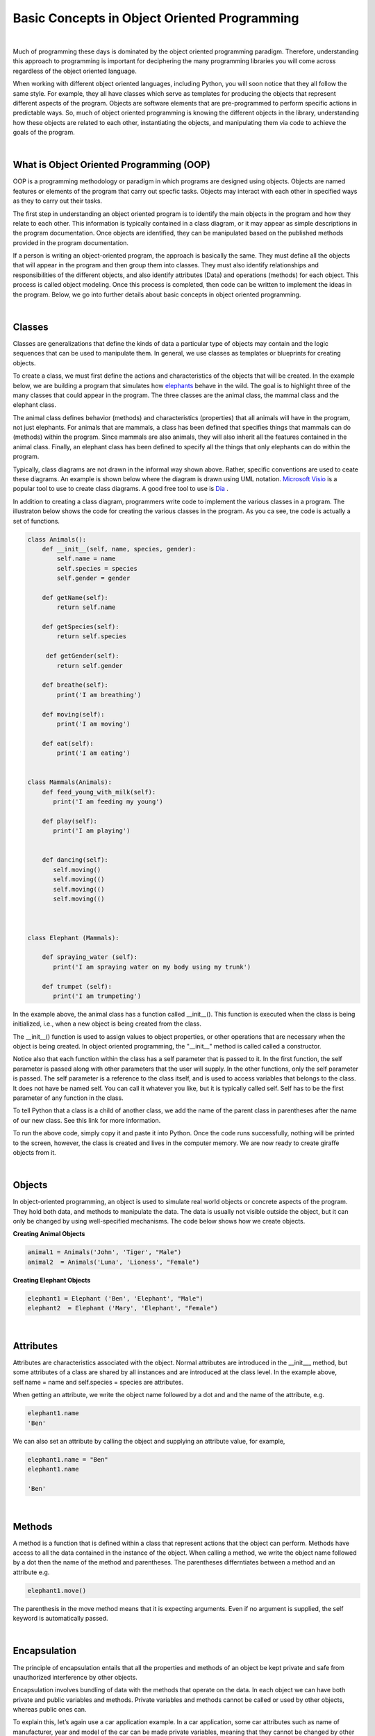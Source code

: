 Basic Concepts in Object Oriented Programming
===========================================================

|

Much of programming these days is dominated by the object oriented programming paradigm.  Therefore, understanding this approach to programming is important for deciphering the many programming libraries you will come across regardless of the object oriented language. 

When working with different object oriented languages, including Python, you will soon notice that they all follow the same style.  For example, they all have classes which serve as templates for producing the objects that represent different aspects of the program. Objects are software elements that are pre-programmed to perform specific actions in predictable ways.  So, much of object oriented programming is knowing the different objects in the library, understanding how these objects are related to each other, instantiating the objects, and manipulating them via code to achieve the goals of the program.

|


What is Object Oriented Programming (OOP)
---------------------------------------------

OOP is a programming methodology or paradigm in which programs are designed using objects. Objects are named features or elements of the program that carry out specfic tasks.  Objects may interact with each other in specified ways as they to carry out their tasks. 

The first step in understanding an object oriented program is to identify the main objects in the program and how they relate to each other. This information is typically contained in a class diagram, or it may appear as simple descriptions in the program documentation.  Once objects are identified, they can be manipulated based on the published methods provided in the program documentation.


If a person is writing an object-oriented program, the approach is basically the same. They must define all the objects that will appear in the program and then group them into classes. They must also identify relationships and responsibilities of the different objects, and also identify attributes (Data) and operations (methods) for each object. This process is called object modeling. Once this process is completed, then code can be written to implement the ideas in the program.  Below, we go into further details about basic concepts in object oriented programming.

 

|


Classes 
---------

Classes are generalizations that define the kinds of data a particular type of objects may contain and the logic sequences that can be used to manipulate them. In general,  we use classes as templates or blueprints for creating objects.

To create a class, we must first define the actions and characteristics of the objects that will be created.  In the example below, we are building a program that simulates how `elephants <https://www.wwf.org.uk/learn/fascinating-facts/elephants>`_ behave in the wild. The goal is to highlight three of the many classes that could appear in the program. The three classes are the animal class, the mammal class and the elephant class.  

The animal class defines behavior (methods) and characteristics (properties) that all animals will have in the program, not just elephants.  For animals that are mammals, a class has been defined that specifies things that mammals can do (methods) within the program. Since mammals are also animals, they will also inherit all the features contained in the animal class.  Finally, an elephant class has been defined to specify all the things that only elephants can do within the program.


.. image:: img/classes_and_methods.png
   :alt: Classes and Methods



Typically, class diagrams are not drawn in the informal way shown above. Rather, specific conventions are used to ceate these diagrams.  An example is shown below where the diagram is drawn using UML notation.  `Microsoft Visio <https://www.microsoft.com/en-us/microsoft-365/visio/flowchart-software>`_ is a popular tool to use to create class diagrams. A good free tool to use is `Dia <http://dia-installer.de/>`_ . 


.. image:: img/uml_class_diagram.png
   :alt: UML Class Diagram



In addition to creating a class diagram, programmers write code to implement the various classes in a program. The illustraton below shows the code for creating the various classes in the program. As you ca see, tne code is actually a set of functions.

.. code-block:: python

    class Animals():
        def __init__(self, name, species, gender): 
            self.name = name 
            self.species = species 
            self.gender = gender 

        def getName(self): 
            return self.name 

        def getSpecies(self): 
            return self.species 

         def getGender(self): 
            return self.gender
        
        def breathe(self): 
            print('I am breathing') 
          
        def moving(self):
            print('I am moving') 

        def eat(self): 
            print('I am eating') 
            

    class Mammals(Animals): 
        def feed_young_with_milk(self):
           print('I am feeding my young') 

        def play(self):
           print('I am playing') 


        def dancing(self):
           self.moving() 
           self.moving(()   
           self.moving(()  
           self.moving(() 



    class Elephant (Mammals): 

        def spraying_water (self):
           print('I am spraying water on my body using my trunk') 

        def trumpet (self):
           print('I am trumpeting')



In the example above, the animal class has a function called __init__().  This function is executed when the class is being initialized, i.e., when a new object is being created from the class.  

The __init__() function is used to assign values to object properties, or other operations that are necessary when the object is being created.  In object oriented programming, the "__init__" method  is called called a constructor. 


Notice also that each function within the class has a self parameter that is passed to it. In the first function, the self parameter is passed along with other parameters that the user will supply. In the other functions, only the self parameter is passed.  The self parameter is a reference to the class itself, and is used to access variables that belongs to the class.  It does not have be named self. You can call it whatever you like, but it is typically called self.  Self has to be the first parameter of any function in the class. 


To tell Python that a class is a child of another class, we add the name of the parent class in parentheses after the name of our new class. See this link
for more information.


To run the above code, simply copy it and paste it into Python. Once the code runs successfully, nothing will be printed to the screen, however, the class is created and lives in the computer memory.  We are now ready to create giraffe objects from it.



|


Objects
---------

In object-oriented programming, an object is used to simulate real world objects or concrete aspects of the program.  They hold both data, and methods to manipulate the data. The data is usually not visible outside the object, but it can only be changed by using well-specified mechanisms.  The code below shows how we create objects.



**Creating Animal Objects**

.. code-block:: python

    animal1 = Animals('John', 'Tiger', "Male") 
    animal2  = Animals('Luna', 'Lioness', "Female") 



**Creating Elephant Objects**

.. code-block:: python

    elephant1 = Elephant ('Ben', 'Elephant', "Male") 
    elephant2  = Elephant ('Mary', 'Elephant', "Female") 


|

Attributes
-----------

Attributes are characteristics associated with the object.  Normal attributes are introduced in the  __init___ method, but some attributes of a class are shared by all instances and are introduced at the class level.  In the example above, self.name = name and self.species = species are attributes.

 

When getting an attribute, we write the object name followed by a dot and and the name of the attribute, e.g.


.. code-block:: python

    elephant1.name
    'Ben'



We can also set an attribute by calling the object and supplying an attribute value, for example, 

.. code-block:: python

    elephant1.name = "Ben"
    elephant1.name

    'Ben'


|


Methods
---------

A method is a function that is defined within a class that represent actions that the object can perform.  Methods have access to all the data contained in the instance of the object.  When calling a method, we write the object name followed by a dot then the name of the method and parentheses. The parentheses differntiates between a method and an attribute e.g.

.. code-block:: python

    elephant1.move()


The parenthesis in the move method means that it is expecting arguments. Even if no argument is supplied, the self keyword is automatically passed. 


|


Encapsulation
----------------

The principle of encapsulation entails that all the properties and methods of an object be kept private and safe from unauthorized interference by other objects.

Encapsulation involves bundling of data with the methods that operate on the data.  In each object we can have both private and public variables and methods. Private variables and methods cannot be called or used by other objects, whereas public ones can.

To explain this, let’s again use a car application example. In a car application, some car attributes such as name of manufacturer, year and model of the car can be made private variables, meaning that they cannot be changed by other objects.  However, variables such as color, registration number, and driver can be made public variables meaning that they can be changed by other objects

Let's look at the public and private methods associated with a list object in Python. Let's create a list named mylist:

.. code-block:: python

   mylist = [1, 3,5]


Now, type the code below to see the attributes and methods associated with the list object. You can use the "dir" command with any Python object:

.. code-block:: python

    dir(mylist)


['__add__', '__class__', '__contains__', '__delattr__', '__delitem__', '__delslice__', '__doc__', '__eq__', '__format__', '__ge__', '__getattribute__', '__getitem__', '__getslice__', '__gt__', '__hash__', '__iadd__', '__imul__', '__init__', '__iter__', '__le__', '__len__', '__lt__', '__mul__', '__ne__', '__new__', '__reduce__', '__reduce_ex__', '__repr__', '__reversed__', '__rmul__', '__setattr__', '__setitem__', '__setslice__', '__sizeof__', '__str__', '__subclasshook__', 'append', 'count', 'extend', 'index', 'insert', 'pop', 'remove', 'reverse', 'sort'] 



The methods that have double underscores in their names are used internally by Python. That's encapsualtion. The other ones can be used publicly. 


|


Abstraction
------------

Abstraction in Python is the process of hiding the real implementation of an application from the user and emphasizing only the usage of it. For example, to use a TV remote control, one doesn't have to learn the details of how pressing a key in the remote control changes the channels internally on the TV.  All a person needs to know is what pressing the various key does to the TV. For example, if you want to control the TV's sound, all you need to do is press either the - key or the + key.  Through the process of abstraction, a programmer can hide many of the technical process or data in an application in order to reduce complexity and increase efficiency.

In programming, abstraction can also be achieved by using abstract classes and methods in our programs.  A class containing one or more abstract methods is called an abstract class.

Abstract methods do not contain any implementation. Instead, all the implementations can be defined in the methods of sub-classes that inherit the abstract class. An abstract class cannot be instantiated, i.e., we cannot create objects for the abstract class


|



Inheritance
------------

Inheritance enables new classes to receive or inherit the properties and methods of existing classes.



Class Inheritance


.. code-block:: python

    class Mammals(object): 
        def feed_young_with_milk(self):
           print('feeding young') 

        def dancing(self):
           self.moving() 
           self.moving() 
           self.moving() 
           self.moving()



    class Animals(Mammals):
        def __init__(self, name, species, gender): 
            self.name = name 
            self.species = species 
            elf.gender = gender

        def getName(self): 
            return self.name 

        def getSpecies(self): 
            return self.species 

         def getGender(self): 
            return self.gender
               
        def moving(self):
            print('I am moving') 

        def eat(self): 
            print('I am eating') 
            

|

*Creating and calling Elephant Objects*

.. code-block:: python

    animal4 = Animals('Tom', 'Giraffe', "Male") 
    animal5  = Animals('Olga', 'Lioness', "Female") 

    #Inheritance
    animal1.feed_young_with_milk()
    animal1.eat_leaves_from_trees()
    animal2.dancing()


|


*Looking up the Methods associated with an Object*

To look up the methods and properties of an object in Python, type the word dir followed by the name of the object in parenthesis. In the example below, we first create a list named mylist, then we issue the "dir" command to get a list of all the methods associataed with this object.


.. code-block:: python

    mylist = [1, 3,5]
    dir(mylist)



['__add__', '__class__', '__contains__', '__delattr__', '__delitem__', '__delslice__', '__doc__', '__eq__', '__format__', '__ge__', '__getattribute__', '__getitem__', '__getslice__', '__gt__', '__hash__', '__iadd__', '__imul__', '__init__', '__iter__', '__le__', '__len__', '__lt__', '__mul__', '__ne__', '__new__', '__reduce__', '__reduce_ex__', '__repr__', '__reversed__', '__rmul__', '__setattr__', '__setitem__', '__setslice__', '__sizeof__', '__str__', '__subclasshook__', 'append', 'count', 'extend', 'index', 'insert', 'pop', 'remove', 'reverse', 'sort'] 


Use the methods that do not have double underscores. The ones with double underscore are used internally by Python.


|


Polymorphism
--------------

Polymorphism means the ability to take various forms. In OOPs, polymorphism means that a child class inheriting a function from a parent class can override the function and give it a new set of rules to follow. 

In the code below,  we have a "Dog" super class and three child classes that inherit from the superclass.  The superclass has a bark function, but some of the child classes have their own bark functions which allows them to bark in ways that are different from the super class.  That's an example of polymorphism at work.


.. code-block:: python

    class Dog:
        def __init__(self, name, age, friendliness):
            self.name = name
            self.age = age
            self.friendliness = friendliness

        def likes_walks(self):
            return True

        def barks (self):
            print ("Wooof", "Woof")


    class Samoyed (Dog):
        def __init__(self, name, age, friendliness):
            super().__init__(name, age, friendliness)


        def barks (self):
            print ("rrrrr", "rrrrr")


    class Poodle (Dog):
        def __init__(self, name, age, friendliness):
            super().__init__(name, age, friendliness)

        def barks (self):
            print ("row row", "row row row")


    class GoldenRetriever (Dog):
        def __init__(self, name, age, friendliness):
            super().__init__(name, age, friendliness)


|



**Practice Programs**

Please complete the exercises at the links below.


1. `Classes and Objects Exercises <https://pynative.com/python-object-oriented-programming-oop-exercise/#h-oop-exercise-1-create-a-class-with-instance-attributes>`_

2. `Python Class Exercises  <https://www.w3resource.com/python-exercises/class-exercises/python-class-real-life-problem-1.php>`_

3. `Python Classes and Object Oriented Programming <https://jeffknupp.com/blog/2014/06/18/improve-your-python-python-classes-and-object-oriented-programming/>`_

4. `Why Object Oriented Programming Matters <https://www.apollotechnical.com/why-object-oriented-programming-matters/?external_link=true>`_


|




Exercises
-----------

1. Complete the exercises under Python Classes and Inheritance at `this site <https://www.w3schools.com/python/exercise.asp?filename=exercise_classes1>`_ 

2. Using the code below, do the following:

* Initialize a dog object and call its various methods

* Create multiple instances of dog objects



.. code-block:: python

    class Dog():
        """A simple attempt to model a dog."""  
        def __init__(self, name, age):
            self.name = name
            self.age = age

        def sit (self):
            print(self.name.title() + " is now sitting.")    


        def roll_over(self):
            """Simulate rolling over in response to a command.""" 
            print(self.name.title() + " rolled over!")



3. The class below can be used to create rectangle objects. Extend the class to also compute 
   | a. the perimeter of objects.
   | b. the diagonal of the rectangle object. Diagonal (d) = √(l² + w²), where 'l' is the length and 'w' is the width of the rectangle. The formula for the diagonal of a rectangle is derived from the Pythagoras theorem.


.. code-block:: python

    class Rectangle():
        def __init__(self, l, w):
            self.length = l
            self.width  = w
        def area(self):
            return self.length  * self.width



4. Write a Python class named Circle constructed by a radius and two methods which will compute the area and the circumference of a circle.



|



Readings
-----------

* `Classes and Objects <https://vimeo.com/110920298>`_
* `Python Class Exercises  <https://www.w3resource.com/python-exercises/class-exercises/python-class-real-life-problem-1.php>`_
* `Measuring Heights from Individual and Paired Images <https://wgbis.ces.iisc.ernet.in/envis/Remote/section114.htm>`_



